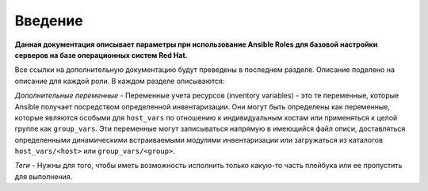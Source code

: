 Введение
========

**Данная документация описывает параметры при использование Ansible Roles для базовой настройки серверов на базе операционных систем Red Hat.**

Все ссылки на дополнительную документацию будут преведены в последнем разделе. Описание поделено на описание для каждой роли. В каждом разделе описываются: 

*Дополнительные переменные* - Переменные учета ресурсов (inventory variables) - это те переменные, которые Ansible получает посредством определенной инвентаризации. Они могут быть определены как переменные, которые являются особыми для ``host_vars`` по отношению к индивидуальным хостам или применяться к целой группе как ``group_vars``. Эти переменные могут записываться напрямую в имеющийся файл описи, доставляться определенными динамическими встраиваемыми модулями инвентаризации или загружаться из каталогов ``host_vars/<host>`` или ``group_vars/<group>``.

*Теги* - Нужны для того, чтобы иметь возможность исполнить только какую-то часть плейбука или ее пропустить для выполнения.
  